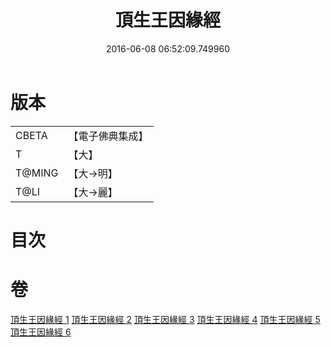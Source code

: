 #+TITLE: 頂生王因緣經 
#+DATE: 2016-06-08 06:52:09.749960

* 版本
 |     CBETA|【電子佛典集成】|
 |         T|【大】     |
 |    T@MING|【大→明】   |
 |      T@LI|【大→麗】   |

* 目次

* 卷
[[file:KR6b0017_001.txt][頂生王因緣經 1]]
[[file:KR6b0017_002.txt][頂生王因緣經 2]]
[[file:KR6b0017_003.txt][頂生王因緣經 3]]
[[file:KR6b0017_004.txt][頂生王因緣經 4]]
[[file:KR6b0017_005.txt][頂生王因緣經 5]]
[[file:KR6b0017_006.txt][頂生王因緣經 6]]

